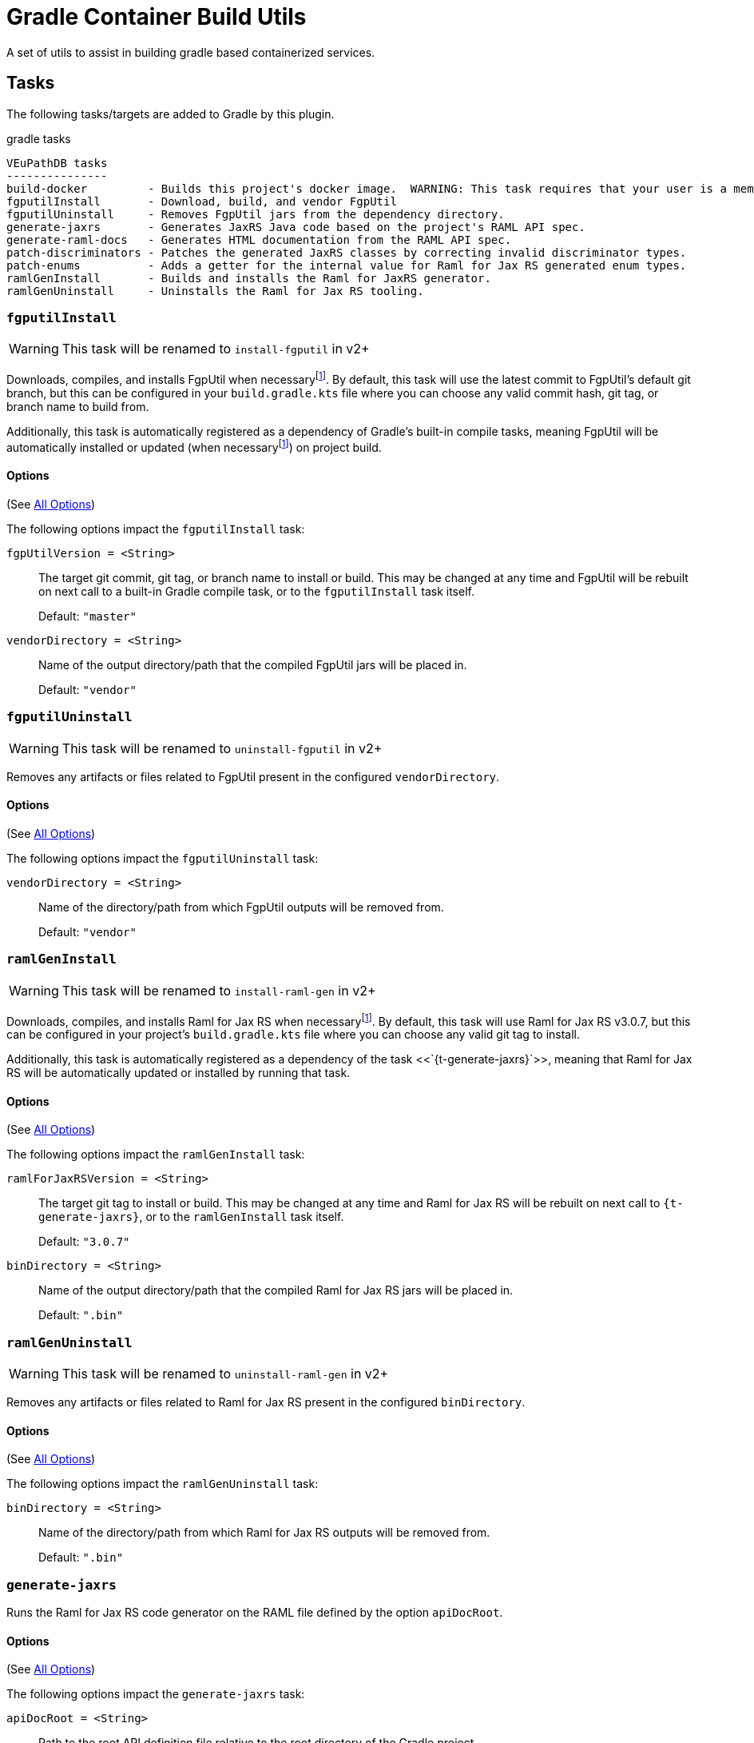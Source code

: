 = Gradle Container Build Utils
:source-highlighter: highlightjs
:icons: font

// Project version
:p-version: 1.2.0

// Options List
:o-vendorDir: vendorDirectory
:o-fgputilVersion: fgpUtilVersion
:o-ramlForJaxRsVersion: ramlForJaxRSVersion
:o-binDirectory: binDirectory
:o-rootApiDef: apiDocRoot
:o-logLevel: logLevel
:o-repoDocsDir: repoDocsDirectory

// Footnotes
:fn-nb: footnote:nb["Necessary" means that either the dependency has not yet been installed, or the version that is installed differs from the version currently set in the `build.gradle.kts` file.]

A set of utils to assist in building gradle based containerized services.

== Tasks

The following tasks/targets are added to Gradle by this plugin.

.gradle tasks
[source]
----
VEuPathDB tasks
---------------
build-docker         - Builds this project's docker image.  WARNING: This task requires that your user is a member of the "docker" group.
fgputilInstall       - Download, build, and vendor FgpUtil
fgputilUninstall     - Removes FgpUtil jars from the dependency directory.
generate-jaxrs       - Generates JaxRS Java code based on the project's RAML API spec.
generate-raml-docs   - Generates HTML documentation from the RAML API spec.
patch-discriminators - Patches the generated JaxRS classes by correcting invalid discriminator types.
patch-enums          - Adds a getter for the internal value for Raml for Jax RS generated enum types.
ramlGenInstall       - Builds and installs the Raml for JaxRS generator.
ramlGenUninstall     - Uninstalls the Raml for Jax RS tooling.
----


:t-install-fgputil: fgputilInstall
=== `{t-install-fgputil}`

WARNING: This task will be renamed to `install-fgputil` in v2+

Downloads, compiles, and installs FgpUtil when necessary{fn-nb}.  By default,
this task will use the latest commit to FgpUtil's default git branch, but this
can be configured in your `build.gradle.kts` file where you can choose any valid
commit hash, git tag, or branch name to build from.

Additionally, this task is automatically registered as a dependency of Gradle's
built-in compile tasks, meaning FgpUtil will be automatically installed or
updated (when necessary{fn-nb}) on project build.

==== Options

(See <<Options,All Options>>)

The following options impact the `{t-install-fgputil}` task:

`{o-fgputilVersion} = <String>`:: The target git commit, git tag, or branch name
to install or build.  This may be changed at any time and FgpUtil will be
rebuilt on next call to a built-in Gradle compile task, or to the
`{t-install-fgputil}` task itself.
+
Default: `"master"`

`{o-vendorDir} = <String>`:: Name of the output directory/path that the compiled
FgpUtil jars will be placed in.
+
Default: `"vendor"`


:t-uninstall-fgputil: fgputilUninstall
=== `{t-uninstall-fgputil}`

WARNING: This task will be renamed to `uninstall-fgputil` in v2+

Removes any artifacts or files related to FgpUtil present in the configured
`{o-vendorDir}`.

==== Options

(See <<Options,All Options>>)

The following options impact the `{t-uninstall-fgputil}` task:

`{o-vendorDir} = <String>`:: Name of the directory/path from which FgpUtil
outputs will be removed from.
+
Default: `"vendor"`


:t-install-raml4jaxrs: ramlGenInstall
=== `{t-install-raml4jaxrs}`

WARNING: This task will be renamed to `install-raml-gen` in v2+

Downloads, compiles, and installs Raml for Jax RS when necessary{fn-nb}.  By
default, this task will use Raml for Jax RS v3.0.7, but this can be configured
in your project's `build.gradle.kts` file where you can choose any valid git
tag to install.

Additionally, this task is automatically registered as a dependency of the task
<<`{t-generate-jaxrs}`>>, meaning that Raml for Jax RS will be automatically
updated or installed by running that task.

==== Options

(See <<Options,All Options>>)

The following options impact the `{t-install-raml4jaxrs}` task:

`{o-ramlForJaxRsVersion} = <String>`:: The target git tag to install or build.
This may be changed at any time and Raml for Jax RS will be rebuilt on next call
to `{t-generate-jaxrs}`, or to the `{t-install-raml4jaxrs}` task itself.
+
Default: `"3.0.7"`

`{o-binDirectory} = <String>`:: Name of the output directory/path that the
compiled Raml for Jax RS jars will be placed in.
+
Default: `".bin"`


:t-uninstall-raml4jaxrs: ramlGenUninstall
=== `{t-uninstall-raml4jaxrs}`

WARNING: This task will be renamed to `uninstall-raml-gen` in v2+

Removes any artifacts or files related to Raml for Jax RS present in the
configured `{o-binDirectory}`.

==== Options

(See <<Options,All Options>>)

The following options impact the `{t-uninstall-raml4jaxrs}` task:

`{o-binDirectory} = <String>`:: Name of the directory/path from which Raml for Jax
RS outputs will be removed from.
+
Default: `".bin"`



:t-generate-jaxrs: generate-jaxrs
=== `{t-generate-jaxrs}`

Runs the Raml for Jax RS code generator on the RAML file defined by the option
`{o-rootApiDef}`.

==== Options

(See <<Options,All Options>>)

The following options impact the `{t-generate-jaxrs}` task:

`{o-rootApiDef} = <String>`:: Path to the root API definition file relative to
the root directory of the Gradle project.
+
Default: `"api.raml"`

`{o-binDirectory} = <String>`:: Path to the directory containing the compiled
Raml for Jax RS jars.
+
Default: `".bin"`



:t-generate-raml-docs: generate-raml-docs
=== `{t-generate-raml-docs}`

Runs the API Doc generation tool(s) on the RAML file defined by the option
`{o-rootApiDef}`

==== Options

(See <<Options,All Options>>)

The following options impact the `{t-generate-raml-docs}` task:

`{o-rootApiDef} = <String>`:: Path to the root API definition file relative to
the root directory of the Gradle project.
+
Default: `"api.raml"`

`{o-repoDocsDir} = <String>`:: Path to the git repo docs directory relative to
the root directory of the Gradle project.
+
Default: `"docs"`



== Options

Options for this plugin are defined in a special closure named `containerBuild`
that may be added to the root level of your project's `build.gradle.kts` file.

.Example build.gradle.kts
[source, kotlin, linenums, subs="attributes"]
----
plugins {
  java
  id("org.veupathdb.lib.gradle.container.container-utils") version "{p-version}"
}

containerBuild {
  // Options go here.
}
----

[cols="3m,2m,2m,9"]
|===
h| Option h| Type h| Default h| Purpose

| {o-vendorDir}
| String
| "vendor"
| Controls the output directory for vendored dependencies.  More specifically
  defines where vendored dependencies built by this plugin will be placed after
  build. +
  +
  Paths are relative to the root directory of the current Gradle project.

| {o-fgputilVersion}
| String
| "master"
| Sets the target git commit hash, tag, or branch of FgpUtil to build this
  project against.  If this value is changed after FgpUtil has been
  built/installed, it will be rebuilt on the next compile or call to the task
  `{t-install-fgputil}`

| {o-ramlForJaxRsVersion}
| String
| "3.0.7"
| Sets the target git tag or branch (but not commit hash) of the version of
  Raml for Jax RS to use when generating code from the RAML API spec.  If this
  value is changed after Raml for Jax RS has been built/installed, it will be
  rebuilt on next call to `{t-generate-jaxrs}` or `{t-install-raml4jaxrs}`.

| {o-binDirectory}
| String
| ".bin"
| Sets the target output/binary directory for tools and utilities this build
  depends on. +
  +
  Paths are relative to the root directory of the current Gradle project.

| {o-repoDocsDir}
| String
| "docs"
| Sets the output directory for generated docs. +
  +
  Paths are relative to the root directory of the current Gradle project.

| {o-rootApiDef}
| String
| "api.raml"
| Sets the name of the root api definition file. +
  +
  Paths are relative to the root directory of the current Gradle project.

| {o-logLevel}
| int
| 3 (LogLevelInfo)
| Sets the log verbosity for this plugin (not Gradle or any other plugins). +
  +
  Options are: +
  `0 = LogLevelNone` +
  `1 = LogLevelError` +
  `2 = LogLevelWarn` +
  `3 = LogLevelInfo` +
  `4 = LogLevelDebug` +
  `5 = LogLevelTrace`
|===
